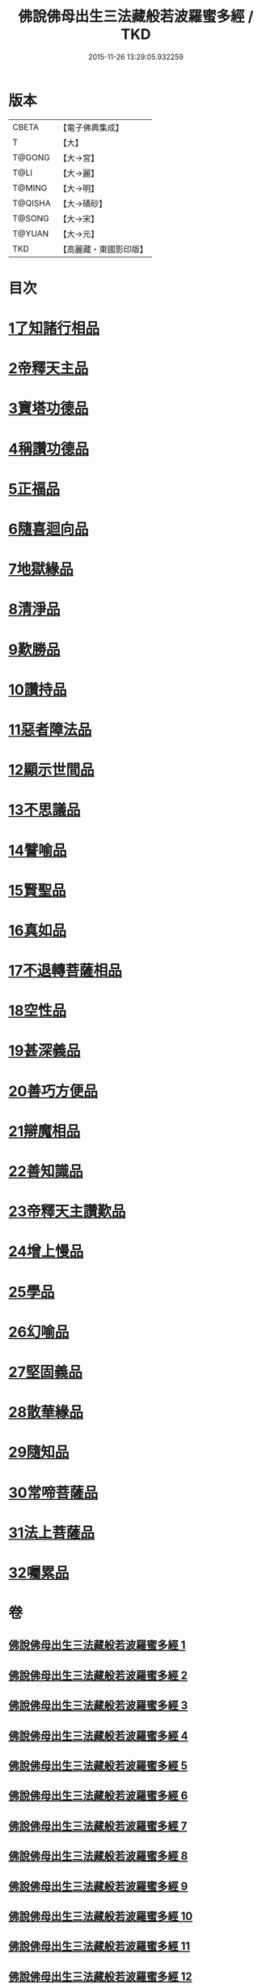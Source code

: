 #+TITLE: 佛說佛母出生三法藏般若波羅蜜多經 / TKD
#+DATE: 2015-11-26 13:29:05.932259
* 版本
 |     CBETA|【電子佛典集成】|
 |         T|【大】     |
 |    T@GONG|【大→宮】   |
 |      T@LI|【大→麗】   |
 |    T@MING|【大→明】   |
 |   T@QISHA|【大→磧砂】  |
 |    T@SONG|【大→宋】   |
 |    T@YUAN|【大→元】   |
 |       TKD|【高麗藏・東國影印版】|

* 目次
* [[file:KR6c0014_001.txt::001-0587a8][1了知諸行相品]]
* [[file:KR6c0014_002.txt::0592a16][2帝釋天主品]]
* [[file:KR6c0014_002.txt::0594c3][3寶塔功德品]]
* [[file:KR6c0014_004.txt::0601c11][4稱讚功德品]]
* [[file:KR6c0014_004.txt::0603a26][5正福品]]
* [[file:KR6c0014_006.txt::006-0608a12][6隨喜迴向品]]
* [[file:KR6c0014_007.txt::0613b14][7地獄緣品]]
* [[file:KR6c0014_008.txt::0616a6][8清淨品]]
* [[file:KR6c0014_009.txt::0618b26][9歎勝品]]
* [[file:KR6c0014_009.txt::0620a24][10讚持品]]
* [[file:KR6c0014_011.txt::011-0624b9][11惡者障法品]]
* [[file:KR6c0014_012.txt::0628b8][12顯示世間品]]
* [[file:KR6c0014_013.txt::0632b13][13不思議品]]
* [[file:KR6c0014_014.txt::014-0633c24][14譬喻品]]
* [[file:KR6c0014_014.txt::0635b17][15賢聖品]]
* [[file:KR6c0014_015.txt::0638a21][16真如品]]
* [[file:KR6c0014_016.txt::016-0641a9][17不退轉菩薩相品]]
* [[file:KR6c0014_017.txt::017-0644a16][18空性品]]
* [[file:KR6c0014_017.txt::0646a23][19甚深義品]]
* [[file:KR6c0014_018.txt::0649a11][20善巧方便品]]
* [[file:KR6c0014_019.txt::0651c21][21辯魔相品]]
* [[file:KR6c0014_019.txt::0653c23][22善知識品]]
* [[file:KR6c0014_020.txt::0656b3][23帝釋天主讚歎品]]
* [[file:KR6c0014_020.txt::0657a15][24增上慢品]]
* [[file:KR6c0014_021.txt::021-0658b15][25學品]]
* [[file:KR6c0014_021.txt::0660a11][26幻喻品]]
* [[file:KR6c0014_022.txt::022-0662a7][27堅固義品]]
* [[file:KR6c0014_022.txt::0663c21][28散華緣品]]
* [[file:KR6c0014_023.txt::0667a12][29隨知品]]
* [[file:KR6c0014_023.txt::0668a20][30常啼菩薩品]]
* [[file:KR6c0014_025.txt::0673c22][31法上菩薩品]]
* [[file:KR6c0014_025.txt::0676b13][32囑累品]]
* 卷
** [[file:KR6c0014_001.txt][佛說佛母出生三法藏般若波羅蜜多經 1]]
** [[file:KR6c0014_002.txt][佛說佛母出生三法藏般若波羅蜜多經 2]]
** [[file:KR6c0014_003.txt][佛說佛母出生三法藏般若波羅蜜多經 3]]
** [[file:KR6c0014_004.txt][佛說佛母出生三法藏般若波羅蜜多經 4]]
** [[file:KR6c0014_005.txt][佛說佛母出生三法藏般若波羅蜜多經 5]]
** [[file:KR6c0014_006.txt][佛說佛母出生三法藏般若波羅蜜多經 6]]
** [[file:KR6c0014_007.txt][佛說佛母出生三法藏般若波羅蜜多經 7]]
** [[file:KR6c0014_008.txt][佛說佛母出生三法藏般若波羅蜜多經 8]]
** [[file:KR6c0014_009.txt][佛說佛母出生三法藏般若波羅蜜多經 9]]
** [[file:KR6c0014_010.txt][佛說佛母出生三法藏般若波羅蜜多經 10]]
** [[file:KR6c0014_011.txt][佛說佛母出生三法藏般若波羅蜜多經 11]]
** [[file:KR6c0014_012.txt][佛說佛母出生三法藏般若波羅蜜多經 12]]
** [[file:KR6c0014_013.txt][佛說佛母出生三法藏般若波羅蜜多經 13]]
** [[file:KR6c0014_014.txt][佛說佛母出生三法藏般若波羅蜜多經 14]]
** [[file:KR6c0014_015.txt][佛說佛母出生三法藏般若波羅蜜多經 15]]
** [[file:KR6c0014_016.txt][佛說佛母出生三法藏般若波羅蜜多經 16]]
** [[file:KR6c0014_017.txt][佛說佛母出生三法藏般若波羅蜜多經 17]]
** [[file:KR6c0014_018.txt][佛說佛母出生三法藏般若波羅蜜多經 18]]
** [[file:KR6c0014_019.txt][佛說佛母出生三法藏般若波羅蜜多經 19]]
** [[file:KR6c0014_020.txt][佛說佛母出生三法藏般若波羅蜜多經 20]]
** [[file:KR6c0014_021.txt][佛說佛母出生三法藏般若波羅蜜多經 21]]
** [[file:KR6c0014_022.txt][佛說佛母出生三法藏般若波羅蜜多經 22]]
** [[file:KR6c0014_023.txt][佛說佛母出生三法藏般若波羅蜜多經 23]]
** [[file:KR6c0014_024.txt][佛說佛母出生三法藏般若波羅蜜多經 24]]
** [[file:KR6c0014_025.txt][佛說佛母出生三法藏般若波羅蜜多經 25]]
